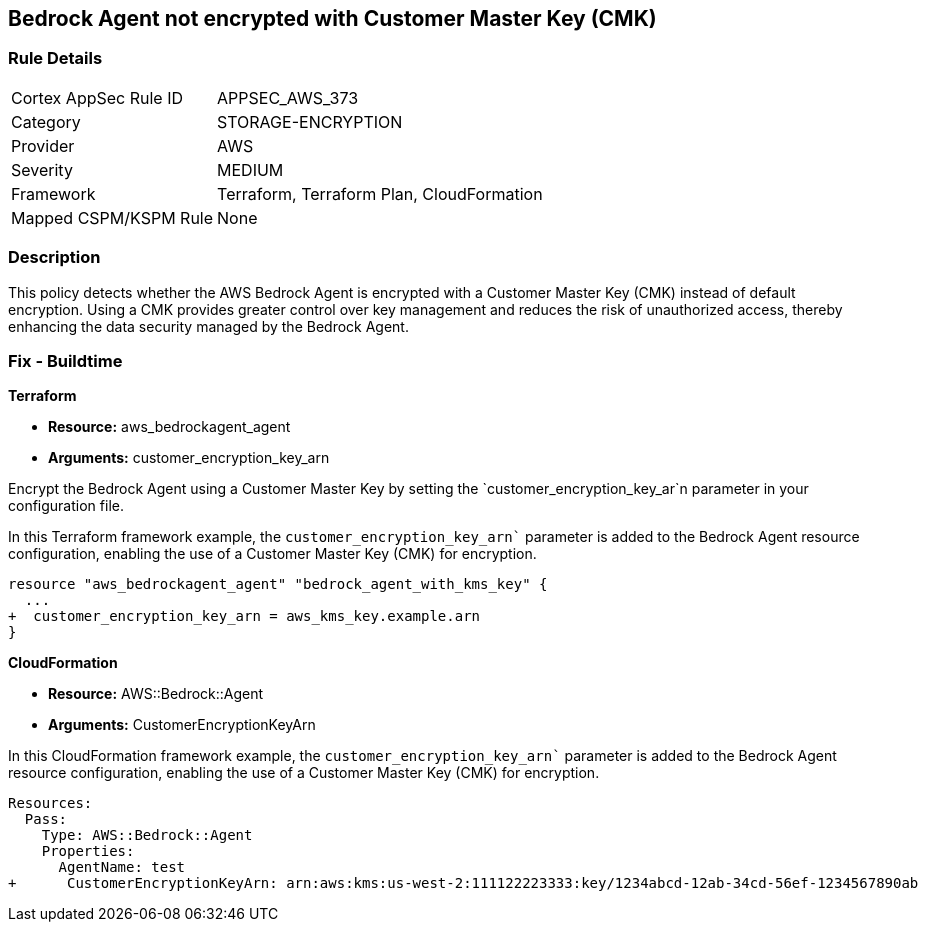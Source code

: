 == Bedrock Agent not encrypted with Customer Master Key (CMK)

=== Rule Details

[cols="1,3"]
|===
|Cortex AppSec Rule ID |APPSEC_AWS_373
|Category |STORAGE-ENCRYPTION
|Provider |AWS
|Severity |MEDIUM
|Framework |Terraform, Terraform Plan, CloudFormation
|Mapped CSPM/KSPM Rule |None
|===


=== Description

This policy detects whether the AWS Bedrock Agent is encrypted with a Customer Master Key (CMK) instead of default encryption. Using a CMK provides greater control over key management and reduces the risk of unauthorized access, thereby enhancing the data security managed by the Bedrock Agent.

=== Fix - Buildtime

*Terraform*

* *Resource:* aws_bedrockagent_agent
* *Arguments:* customer_encryption_key_arn

Encrypt the Bedrock Agent using a Customer Master Key by setting the `customer_encryption_key_ar`n parameter in your configuration file.

In this Terraform framework example, the `customer_encryption_key_arn`` parameter is added to the Bedrock Agent resource configuration, enabling the use of a Customer Master Key (CMK) for encryption.

[source,go]
----
resource "aws_bedrockagent_agent" "bedrock_agent_with_kms_key" {
  ...
+  customer_encryption_key_arn = aws_kms_key.example.arn
}
----


*CloudFormation*

* *Resource:* AWS::Bedrock::Agent
* *Arguments:* CustomerEncryptionKeyArn

In this CloudFormation framework example, the `customer_encryption_key_arn`` parameter is added to the Bedrock Agent resource configuration, enabling the use of a Customer Master Key (CMK) for encryption.

[source,yaml]
----
Resources:
  Pass:
    Type: AWS::Bedrock::Agent
    Properties:
      AgentName: test
+      CustomerEncryptionKeyArn: arn:aws:kms:us-west-2:111122223333:key/1234abcd-12ab-34cd-56ef-1234567890ab
----
